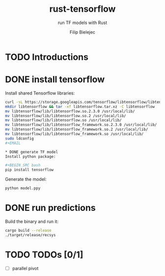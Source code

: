 #+TITLE:       rust-tensorflow
#+SUBTITLE:    run TF models with Rust
#+AUTHOR:      Filip Bielejec
#+EMAIL:       (concat "fbielejec" at-sign "gmail.com")

* TODO Introductions
* DONE install tensorflow
Install shared Tensorflow libraries:

#+BEGIN_SRC bash
curl -sL https://storage.googleapis.com/tensorflow/libtensorflow/libtensorflow-cpu-linux-x86_64-2.3.0.tar.gz -o libtensorflow.tar.xz
mkdir libtensorflow && tar -xf libtensorflow.tar.xz -C libtensorflow
mv libtensorflow/lib/libtensorflow.so.2.3.0 /usr/local/lib/
mv libtensorflow/lib/libtensorflow.so.2 /usr/local/lib/
mv libtensorflow/lib/libtensorflow.so /usr/local/lib/
mv libtensorflow/lib/libtensorflow_framework.so.2.3.0 /usr/local/lib/
mv libtensorflow/lib/libtensorflow_framework.so.2 /usr/local/lib/
mv libtensorflow/lib/libtensorflow_framework.so /usr/local/lib/
sudo ldconfig
#+EMAIL

* DONE generate TF model
Install python package:

#+BEGIN_SRC bash
pip install tensorflow
#+END_SRC

Generate the model:

#+BEGIN_SRC bash
python model.ppy
#+END_SRC

* DONE run predictions
Build the binary and run it:

#+BEGIN_SRC bash
cargo build --release
./target/release/recsys
#+END_SRC

* TODO TODOs [0/1]
- [ ] parallel pivot
